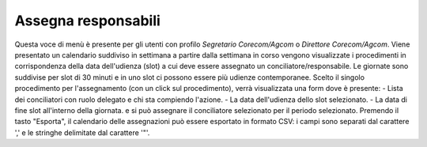 Assegna responsabili
====================

Questa voce di menù è presente per gli utenti con profilo *Segretario Corecom/Agcom* o *Direttore Corecom/Agcom*.
Viene presentato un calendario suddiviso in settimana a partire dalla settimana in corso vengono visualizzate i procedimenti in corrispondenza della data dell'udienza (slot) a cui deve essere assegnato un conciliatore/responsabile.
Le giornate sono suddivise per slot di 30 minuti e in uno slot ci possono essere più udienze contemporanee.
Scelto il singolo procedimento per l'assegnamento (con un click sul procedimento), verrà visualizzata una form dove è presente:
- Lista dei conciliatori con ruolo delegato e chi sta compiendo l'azione.
- La data dell'udienza dello slot selezionato.
- La data di fine slot all'interno della giornata.
e si può assegnare il conciliatore selezionato per il periodo selezionato.
Premendo il tasto "Esporta", il calendario delle assegnazioni può essere esportato in formato CSV: i campi sono separati dal carattere ',' e le stringhe delimitate dal carattere '"'.
